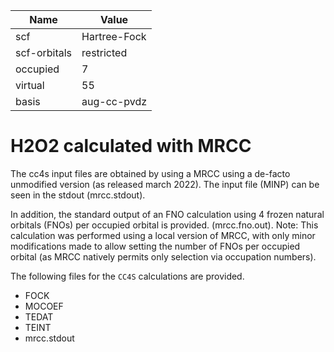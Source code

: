 | Name         | Value        |
|--------------+--------------|
| scf          | Hartree-Fock |
| scf-orbitals | restricted   |
| occupied     | 7            |
| virtual      | 55           |
| basis        | aug-cc-pvdz  |

* H2O2 calculated with MRCC

The cc4s input files are obtained by using a MRCC using a de-facto unmodified
version (as released march 2022).  The input file (MINP) can be seen in the
stdout (mrcc.stdout).

In addition, the standard output  of an FNO calculation using 4 frozen natural
orbitals (FNOs) per occupied orbital is provided.  (mrcc.fno.out). Note: This
calculation was performed using a local version of MRCC, with only minor
modifications made to allow setting the number of FNOs per occupied orbital (as
MRCC natively permits only selection via occupation numbers).


The following files for the =CC4S= calculations are provided.
- FOCK
- MOCOEF
- TEDAT
- TEINT
- mrcc.stdout 


